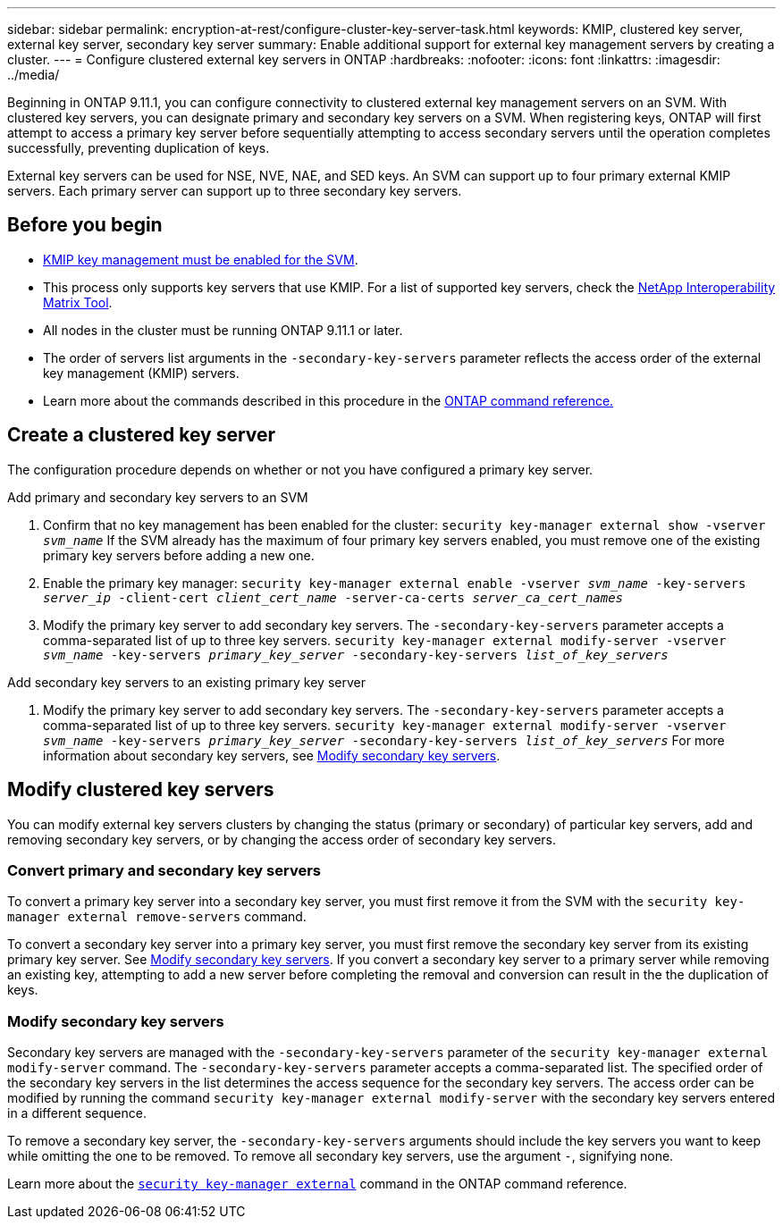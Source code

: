 ---
sidebar: sidebar
permalink: encryption-at-rest/configure-cluster-key-server-task.html
keywords: KMIP, clustered key server, external key server, secondary key server
summary: Enable additional support for external key management servers by creating a cluster.
---
= Configure clustered external key servers in ONTAP
:hardbreaks:
:nofooter:
:icons: font
:linkattrs:
:imagesdir: ../media/

[.lead]
Beginning in ONTAP 9.11.1, you can configure connectivity to clustered external key management servers on an SVM. With clustered key servers, you can designate primary and secondary key servers on a SVM. When registering keys, ONTAP will first attempt to access a primary key server before sequentially attempting to access secondary servers until the operation completes successfully, preventing duplication of keys. 

External key servers can be used for NSE, NVE, NAE, and SED keys. An SVM can support up to four primary external KMIP servers. Each primary server can support up to three secondary key servers. 

== Before you begin

* link:install-ssl-certificates-hardware-task.html[KMIP key management must be enabled for the SVM]. 
* This process only supports key servers that use KMIP. For a list of supported key servers, check the link:http://mysupport.netapp.com/matrix/[NetApp Interoperability Matrix Tool^]. 
* All nodes in the cluster must be running ONTAP 9.11.1 or later.
* The order of servers list arguments in the `-secondary-key-servers` parameter reflects the access order of the external key management (KMIP) servers.
* Learn more about the commands described in this procedure in the link:https://docs.netapp.com/us-en/ontap-cli/[ONTAP command reference.]

== Create a clustered key server

The configuration procedure depends on whether or not you have configured a primary key server.

[role="tabbed-block"]
====

.Add primary and secondary key servers to an SVM
--
. Confirm that no key management has been enabled for the cluster:
`security key-manager external show -vserver _svm_name_`
If the SVM already has the maximum of four primary key servers enabled, you must remove one of the existing primary key servers before adding a new one.  
. Enable the primary key manager: 
`security key-manager external enable -vserver _svm_name_ -key-servers _server_ip_ -client-cert _client_cert_name_ -server-ca-certs _server_ca_cert_names_`
. Modify the primary key server to add secondary key servers. The `-secondary-key-servers` parameter accepts a comma-separated list of up to three key servers. 
`security key-manager external modify-server -vserver _svm_name_ -key-servers _primary_key_server_ -secondary-key-servers _list_of_key_servers_`
--

.Add secondary key servers to an existing primary key server
--
. Modify the primary key server to add secondary key servers. The `-secondary-key-servers` parameter accepts a comma-separated list of up to three key servers. 
`security key-manager external modify-server -vserver _svm_name_ -key-servers _primary_key_server_ -secondary-key-servers _list_of_key_servers_`
For more information about secondary key servers, see  <<mod-secondary>>.
--
====

== Modify clustered key servers

You can modify external key servers clusters by changing the status (primary or secondary) of particular key servers, add and removing secondary key servers, or by changing the access order of secondary key servers.

=== Convert primary and secondary key servers

To convert a primary key server into a secondary key server, you must first remove it from the SVM with the `security key-manager external remove-servers` command. 

To convert a secondary key server into a primary key server, you must first remove the secondary key server from its existing primary key server. See <<mod-secondary>>. If you convert a secondary key server to a primary server while removing an existing key, attempting to add a new server before completing the removal and conversion can result in the the duplication of keys. 

=== Modify secondary key servers [[mod-secondary]]

Secondary key servers are managed with the `-secondary-key-servers` parameter of the `security key-manager external modify-server` command. The `-secondary-key-servers` parameter accepts a comma-separated list. The specified order of the secondary key servers in the list determines the access sequence for the secondary key servers. The access order can be modified by running the command `security key-manager external modify-server` with the secondary key servers entered in a different sequence. 

To remove a secondary key server, the `-secondary-key-servers` arguments should include the key servers you want to keep while omitting the one to be removed. To remove all secondary key servers, use the argument `-`, signifying none. 

Learn more about the link:https://docs.netapp.com/us-en/ontap-cli/[`security key-manager external`^] command in the ONTAP command reference.

// 2024 Dec 02, ONTAPDOC-2569
// 2024 may 16, ontapdoc-1986
//22 march 2022, IE-497